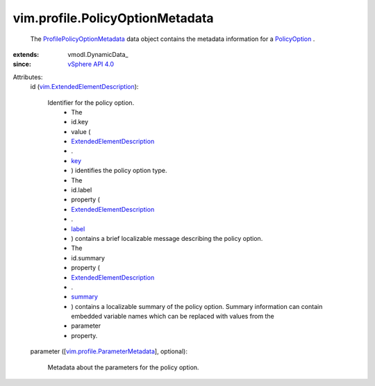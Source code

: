 
vim.profile.PolicyOptionMetadata
================================
  The `ProfilePolicyOptionMetadata <vim/profile/PolicyOptionMetadata.rst>`_ data object contains the metadata information for a `PolicyOption <vim/profile/PolicyOption.rst>`_ .
:extends: vmodl.DynamicData_
:since: `vSphere API 4.0 <vim/version.rst#vimversionversion5>`_

Attributes:
    id (`vim.ExtendedElementDescription <vim/ExtendedElementDescription.rst>`_):

       Identifier for the policy option.
        * The
        * id.key
        * value (
        * `ExtendedElementDescription <vim/ExtendedElementDescription.rst>`_
        * .
        * `key <vim/ElementDescription.rst#key>`_
        * ) identifies the policy option type.
        * The
        * id.label
        * property (
        * `ExtendedElementDescription <vim/ExtendedElementDescription.rst>`_
        * .
        * `label <vim/Description.rst#label>`_
        * ) contains a brief localizable message describing the policy option.
        * The
        * id.summary
        * property (
        * `ExtendedElementDescription <vim/ExtendedElementDescription.rst>`_
        * .
        * `summary <vim/Description.rst#summary>`_
        * ) contains a localizable summary of the policy option. Summary information can contain embedded variable names which can be replaced with values from the
        * parameter
        * property.
    parameter ([`vim.profile.ParameterMetadata <vim/profile/ParameterMetadata.rst>`_], optional):

       Metadata about the parameters for the policy option.
